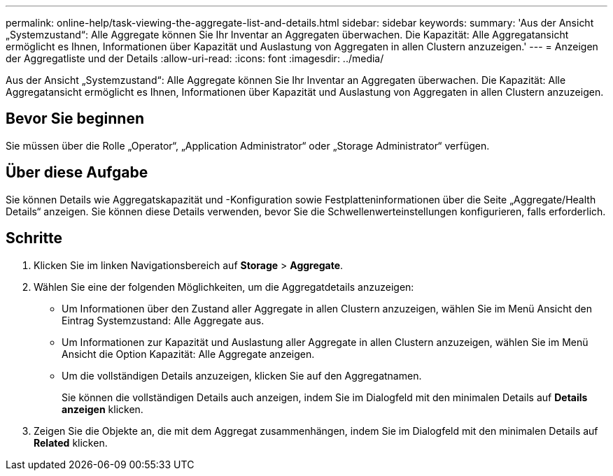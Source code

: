 ---
permalink: online-help/task-viewing-the-aggregate-list-and-details.html 
sidebar: sidebar 
keywords:  
summary: 'Aus der Ansicht „Systemzustand“: Alle Aggregate können Sie Ihr Inventar an Aggregaten überwachen. Die Kapazität: Alle Aggregatansicht ermöglicht es Ihnen, Informationen über Kapazität und Auslastung von Aggregaten in allen Clustern anzuzeigen.' 
---
= Anzeigen der Aggregatliste und der Details
:allow-uri-read: 
:icons: font
:imagesdir: ../media/


[role="lead"]
Aus der Ansicht „Systemzustand“: Alle Aggregate können Sie Ihr Inventar an Aggregaten überwachen. Die Kapazität: Alle Aggregatansicht ermöglicht es Ihnen, Informationen über Kapazität und Auslastung von Aggregaten in allen Clustern anzuzeigen.



== Bevor Sie beginnen

Sie müssen über die Rolle „Operator“, „Application Administrator“ oder „Storage Administrator“ verfügen.



== Über diese Aufgabe

Sie können Details wie Aggregatskapazität und -Konfiguration sowie Festplatteninformationen über die Seite „Aggregate/Health Details“ anzeigen. Sie können diese Details verwenden, bevor Sie die Schwellenwerteinstellungen konfigurieren, falls erforderlich.



== Schritte

. Klicken Sie im linken Navigationsbereich auf *Storage* > *Aggregate*.
. Wählen Sie eine der folgenden Möglichkeiten, um die Aggregatdetails anzuzeigen:
+
** Um Informationen über den Zustand aller Aggregate in allen Clustern anzuzeigen, wählen Sie im Menü Ansicht den Eintrag Systemzustand: Alle Aggregate aus.
** Um Informationen zur Kapazität und Auslastung aller Aggregate in allen Clustern anzuzeigen, wählen Sie im Menü Ansicht die Option Kapazität: Alle Aggregate anzeigen.
** Um die vollständigen Details anzuzeigen, klicken Sie auf den Aggregatnamen.
+
Sie können die vollständigen Details auch anzeigen, indem Sie im Dialogfeld mit den minimalen Details auf *Details anzeigen* klicken.



. Zeigen Sie die Objekte an, die mit dem Aggregat zusammenhängen, indem Sie im Dialogfeld mit den minimalen Details auf *Related* klicken.

